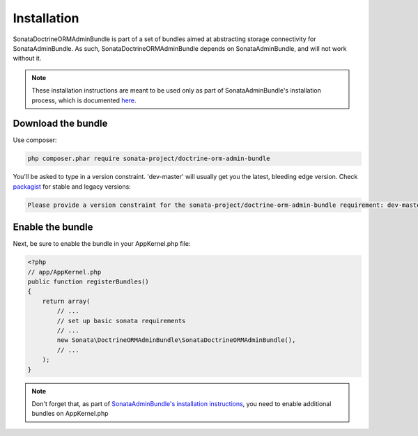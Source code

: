 Installation
============

SonataDoctrineORMAdminBundle is part of a set of bundles aimed at abstracting 
storage connectivity for SonataAdminBundle. As such, SonataDoctrineORMAdminBundle
depends on SonataAdminBundle, and will not work without it. 

.. note::
    These installation instructions are meant to be used only as part of SonataAdminBundle's
    installation process, which is documented `here <http://sonata-project.org/bundles/admin/master/doc/reference/installation.html>`_.
    
Download the bundle
-------------------

Use composer:

.. code-block:: bash

    php composer.phar require sonata-project/doctrine-orm-admin-bundle

You'll be asked to type in a version constraint. 'dev-master' will usually get you the latest, bleeding edge
version. Check `packagist <https://packagist.org/packages/sonata-project/doctrine-orm-admin-bundle>`_
for stable and legacy versions:

.. code-block:: bash

    Please provide a version constraint for the sonata-project/doctrine-orm-admin-bundle requirement: dev-master


Enable the bundle
-----------------

Next, be sure to enable the bundle in your AppKernel.php file:

.. code-block:: php

    <?php
    // app/AppKernel.php
    public function registerBundles()
    {
        return array(
            // ...
            // set up basic sonata requirements
            // ...
            new Sonata\DoctrineORMAdminBundle\SonataDoctrineORMAdminBundle(),
            // ...
        );
    }

.. note::
    Don't forget that, as part of `SonataAdminBundle's installation instructions <http://sonata-project.org/bundles/admin/master/doc/reference/installation.html>`_,
    you need to enable additional bundles on AppKernel.php